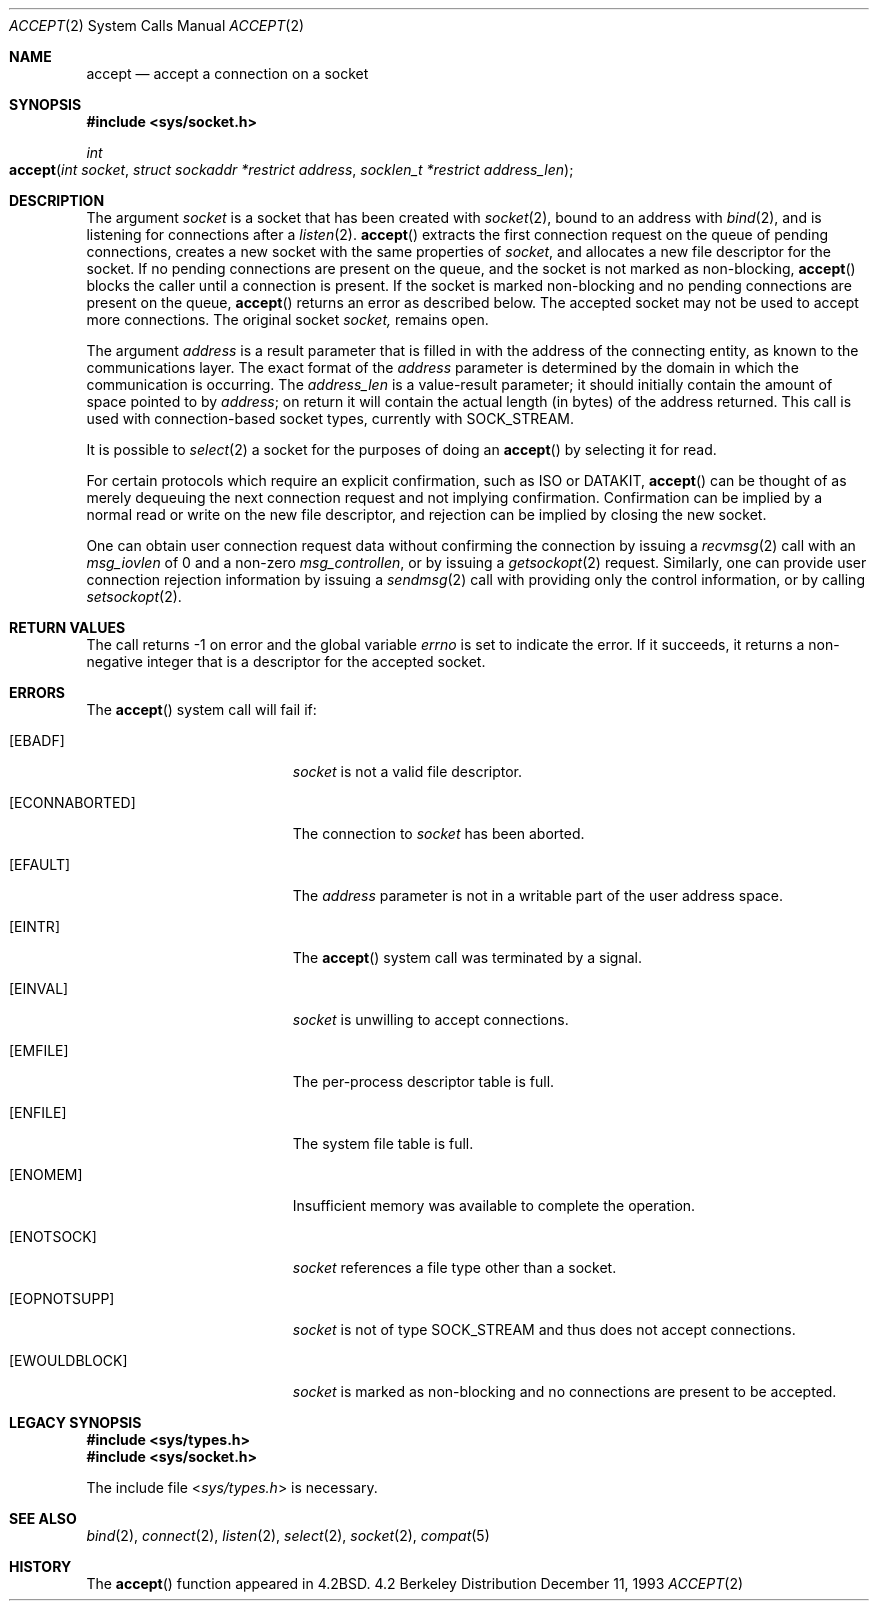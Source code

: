 .\"	$NetBSD: accept.2,v 1.7 1996/01/31 20:14:42 mycroft Exp $
.\"
.\" Copyright (c) 1983, 1990, 1991, 1993
.\"	The Regents of the University of California.  All rights reserved.
.\"
.\" Redistribution and use in source and binary forms, with or without
.\" modification, are permitted provided that the following conditions
.\" are met:
.\" 1. Redistributions of source code must retain the above copyright
.\"    notice, this list of conditions and the following disclaimer.
.\" 2. Redistributions in binary form must reproduce the above copyright
.\"    notice, this list of conditions and the following disclaimer in the
.\"    documentation and/or other materials provided with the distribution.
.\" 3. All advertising materials mentioning features or use of this software
.\"    must display the following acknowledgement:
.\"	This product includes software developed by the University of
.\"	California, Berkeley and its contributors.
.\" 4. Neither the name of the University nor the names of its contributors
.\"    may be used to endorse or promote products derived from this software
.\"    without specific prior written permission.
.\"
.\" THIS SOFTWARE IS PROVIDED BY THE REGENTS AND CONTRIBUTORS ``AS IS'' AND
.\" ANY EXPRESS OR IMPLIED WARRANTIES, INCLUDING, BUT NOT LIMITED TO, THE
.\" IMPLIED WARRANTIES OF MERCHANTABILITY AND FITNESS FOR A PARTICULAR PURPOSE
.\" ARE DISCLAIMED.  IN NO EVENT SHALL THE REGENTS OR CONTRIBUTORS BE LIABLE
.\" FOR ANY DIRECT, INDIRECT, INCIDENTAL, SPECIAL, EXEMPLARY, OR CONSEQUENTIAL
.\" DAMAGES (INCLUDING, BUT NOT LIMITED TO, PROCUREMENT OF SUBSTITUTE GOODS
.\" OR SERVICES; LOSS OF USE, DATA, OR PROFITS; OR BUSINESS INTERRUPTION)
.\" HOWEVER CAUSED AND ON ANY THEORY OF LIABILITY, WHETHER IN CONTRACT, STRICT
.\" LIABILITY, OR TORT (INCLUDING NEGLIGENCE OR OTHERWISE) ARISING IN ANY WAY
.\" OUT OF THE USE OF THIS SOFTWARE, EVEN IF ADVISED OF THE POSSIBILITY OF
.\" SUCH DAMAGE.
.\"
.\"     @(#)accept.2	8.2 (Berkeley) 12/11/93
.\"
.Dd December 11, 1993
.Dt ACCEPT 2
.Os BSD 4.2
.Sh NAME
.Nm accept
.Nd accept a connection on a socket
.Sh SYNOPSIS
.Fd #include <sys/socket.h>
.Ft int
.Fo accept
.Fa "int socket"
.Fa "struct sockaddr *restrict address"
.Fa "socklen_t *restrict address_len"
.Fc
.Sh DESCRIPTION
The argument
.Fa socket
is a socket that has been created with
.Xr socket 2 ,
bound to an address with
.Xr bind 2 ,
and is listening for connections after a
.Xr listen 2 .
.Fn accept
extracts the first connection request
on the queue of pending connections, creates
a new socket with the same properties of 
.Fa socket ,
and allocates a new file descriptor
for the socket.  If no pending connections are
present on the queue, and the socket is not marked
as non-blocking,
.Fn accept
blocks the caller until a connection is present.
If the socket is marked non-blocking and no pending
connections are present on the queue, 
.Fn accept
returns an error as described below.
The accepted socket
may not be used
to accept more connections.  The original socket
.Fa socket,
remains open.
.Pp
The argument
.Fa address
is a result parameter that is filled in with
the address of the connecting entity,
as known to the communications layer.
The exact format of the
.Fa address
parameter is determined by the domain in which the communication
is occurring.
The 
.Fa address_len
is a value-result parameter; it should initially contain the
amount of space pointed to by
.Fa address ;
on return it will contain the actual length (in bytes) of the
address returned.
This call
is used with connection-based socket types, currently with
.Dv SOCK_STREAM . 
.Pp
It is possible to
.Xr select 2
a socket for the purposes of doing an
.Fn accept
by selecting it for read.
.Pp
For certain protocols which require an explicit confirmation,
such as
.Tn ISO
or
.Tn DATAKIT ,
.Fn accept
can be thought of
as merely dequeuing the next connection
request and not implying confirmation.
Confirmation can be implied by a normal read or write on the new
file descriptor, and rejection can be implied by closing the
new socket.
.Pp
One can obtain user connection request data without confirming
the connection by issuing a 
.Xr recvmsg 2
call with an
.Fa msg_iovlen
of 0 and a non-zero
.Fa msg_controllen ,
or by issuing a
.Xr getsockopt 2
request.
Similarly, one can provide user connection rejection information
by issuing a
.Xr sendmsg 2
call with providing only the control information,
or by calling
.Xr setsockopt 2 .
.Sh RETURN VALUES
The call returns \-1 on error and the global variable
.Va errno
is set to indicate the error.
If it succeeds, it returns a non-negative integer
that is a descriptor for the accepted socket.
.Sh ERRORS
The
.Fn accept
system call will fail if:
.Bl -tag -width Er
.\" ==========
.It Bq Er EBADF
.Fa socket
is not a valid file descriptor.
.\" ==========
.It Bq Er ECONNABORTED
The connection to
.Fa socket
has been aborted.
.\" ==========
.It Bq Er EFAULT
The
.Fa address
parameter is not in a writable part of the
user address space.
.\" ==========
.It Bq Er EINTR
The
.Fn accept
system call was terminated by a signal.
.\" ==========
.It Bq Er EINVAL
.Fa socket
is unwilling to accept connections.
.\" ==========
.It Bq Er EMFILE
The per-process descriptor table is full.
.\" ==========
.It Bq Er ENFILE
The system file table is full.
.\" ==========
.It Bq Er ENOMEM
Insufficient memory was available to complete the operation.
.\" ==========
.It Bq Er ENOTSOCK
.Fa socket
references a file type other than a socket.
.\" ==========
.It Bq Er EOPNOTSUPP
.Fa socket
is not of type
.Dv SOCK_STREAM
and thus does not accept connections. 
.\" ==========
.It Bq Er EWOULDBLOCK
.Fa socket
is marked as non-blocking and no connections are present to be accepted.
.El
.Sh LEGACY SYNOPSIS
.Fd #include <sys/types.h>
.Fd #include <sys/socket.h>
.Pp
The include file
.In sys/types.h
is necessary.
.Sh SEE ALSO
.Xr bind 2 ,
.Xr connect 2 ,
.Xr listen 2 ,
.Xr select 2 ,
.Xr socket 2 ,
.Xr compat 5
.Sh HISTORY
The
.Fn accept
function appeared in 
.Bx 4.2 .
